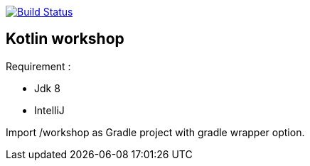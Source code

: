 image:https://travis-ci.org/Zomzog/kotlin-workshop.svg?branch=master["Build Status", link="https://travis-ci.org/Zomzog/kotlin-workshop"]

== Kotlin workshop

Requirement :

* Jdk 8
* IntelliJ

Import /workshop as Gradle project with gradle wrapper option.